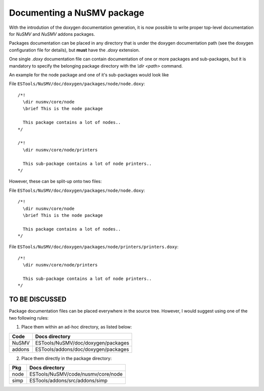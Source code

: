 ===========================
Documenting a NuSMV package
===========================

With the introdution of the doxygen documentation generation, it is
now possible to write proper top-level documentation for *NuSMV* and
*NuSMV* addons packages.

Packages documentation can be placed in any directory that is under
the doxygen documentation path (see the doxygen configuration file for
details), but **must** have the `.doxy` extension.

One single `.doxy` documentation file can contain documentation of one
or more packages and sub-packages, but it is mandatory to specify the
belonging package directory with the `\\dir <path>` command.

An example for the node package and one of it's sub-packages would
look like

File ``ESTools/NuSMV/doc/doxygen/packages/node/node.doxy``: ::

    /*!
      \dir nusmv/core/node
      \brief This is the node package

      This package contains a lot of nodes..
    */

    /*!
      \dir nusmv/core/node/printers

      This sub-package contains a lot of node printers..
    */

However, these can be split-up onto two files:

File ``ESTools/NuSMV/doc/doxygen/packages/node/node.doxy``: ::

    /*!
      \dir nusmv/core/node
      \brief This is the node package

      This package contains a lot of nodes..
    */

File ``ESTools/NuSMV/doc/doxygen/packages/node/printers/printers.doxy``: ::

    /*!
      \dir nusmv/core/node/printers

      This sub-package contains a lot of node printers..
    */


---------------
TO BE DISCUSSED
---------------

Package documentation files can be placed everywhere in the source
tree. However, I would suggest using one of the two following rules:

1. Place them within an ad-hoc directory, as listed below:

+--------+--------------------------------------+
|  Code  | Docs directory                       |
+========+======================================+
| NuSMV  | ESTools/NuSMV/doc/doxygen/packages   |
+--------+--------------------------------------+
| addons | ESTools/addons/doc/doxygen/packages  |
+--------+--------------------------------------+

2. Place them directly in the package directory:

+--------+--------------------------------------+
|  Pkg   | Docs directory                       |
+========+======================================+
|  node  | ESTools/NuSMV/code/nusmv/core/node   |
+--------+--------------------------------------+
| simp   | ESTools/addons/src/addons/simp       |
+--------+--------------------------------------+
